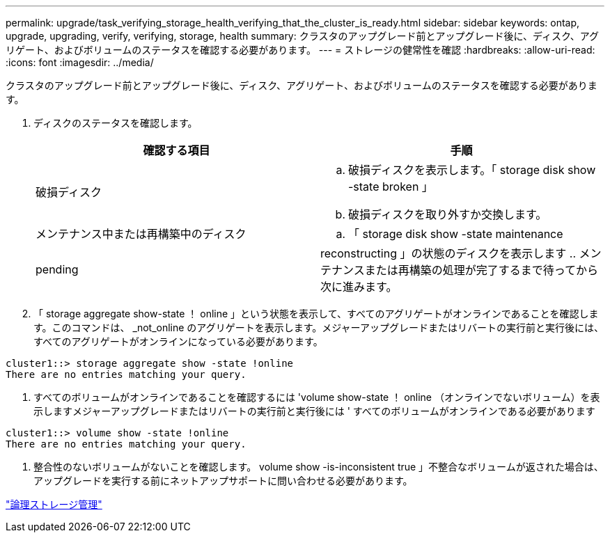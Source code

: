 ---
permalink: upgrade/task_verifying_storage_health_verifying_that_the_cluster_is_ready.html 
sidebar: sidebar 
keywords: ontap, upgrade, upgrading, verify, verifying, storage, health 
summary: クラスタのアップグレード前とアップグレード後に、ディスク、アグリゲート、およびボリュームのステータスを確認する必要があります。 
---
= ストレージの健常性を確認
:hardbreaks:
:allow-uri-read: 
:icons: font
:imagesdir: ../media/


[role="lead"]
クラスタのアップグレード前とアップグレード後に、ディスク、アグリゲート、およびボリュームのステータスを確認する必要があります。

. ディスクのステータスを確認します。
+
[cols="2*"]
|===
| 確認する項目 | 手順 


 a| 
破損ディスク
 a| 
.. 破損ディスクを表示します。「 storage disk show -state broken 」
.. 破損ディスクを取り外すか交換します。




 a| 
メンテナンス中または再構築中のディスク
 a| 
.. 「 storage disk show -state maintenance|pending|reconstructing 」の状態のディスクを表示します
.. メンテナンスまたは再構築の処理が完了するまで待ってから次に進みます。


|===
. 「 storage aggregate show-state ！ online 」という状態を表示して、すべてのアグリゲートがオンラインであることを確認します。このコマンドは、 _not_online のアグリゲートを表示します。メジャーアップグレードまたはリバートの実行前と実行後には、すべてのアグリゲートがオンラインになっている必要があります。


[listing]
----
cluster1::> storage aggregate show -state !online
There are no entries matching your query.
----
. すべてのボリュームがオンラインであることを確認するには 'volume show-state ！ online （オンラインでないボリューム）を表示しますメジャーアップグレードまたはリバートの実行前と実行後には ' すべてのボリュームがオンラインである必要があります


[listing]
----
cluster1::> volume show -state !online
There are no entries matching your query.
----
. 整合性のないボリュームがないことを確認します。 volume show -is-inconsistent true 」不整合なボリュームが返された場合は、アップグレードを実行する前にネットアップサポートに問い合わせる必要があります。


link:../volumes/index.html["論理ストレージ管理"]
